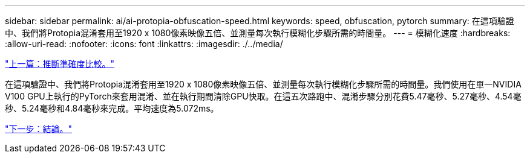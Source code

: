 ---
sidebar: sidebar 
permalink: ai/ai-protopia-obfuscation-speed.html 
keywords: speed, obfuscation, pytorch 
summary: 在這項驗證中、我們將Protopia混淆套用至1920 x 1080像素映像五倍、並測量每次執行模糊化步驟所需的時間量。 
---
= 模糊化速度
:hardbreaks:
:allow-uri-read: 
:nofooter: 
:icons: font
:linkattrs: 
:imagesdir: ./../media/


link:ai-protopia-inferencing-accuracy-comparison.html["上一篇：推斷準確度比較。"]

[role="lead"]
在這項驗證中、我們將Protopia混淆套用至1920 x 1080像素映像五倍、並測量每次執行模糊化步驟所需的時間量。我們使用在單一NVIDIA V100 GPU上執行的PyTorch來套用混淆、並在執行期間清除GPU快取。在這五次路跑中、混淆步驟分別花費5.47毫秒、5.27毫秒、4.54毫秒、5.24毫秒和4.84毫秒來完成。平均速度為5.072ms。

link:ai-protopia-conclusion.html["下一步：結論。"]
